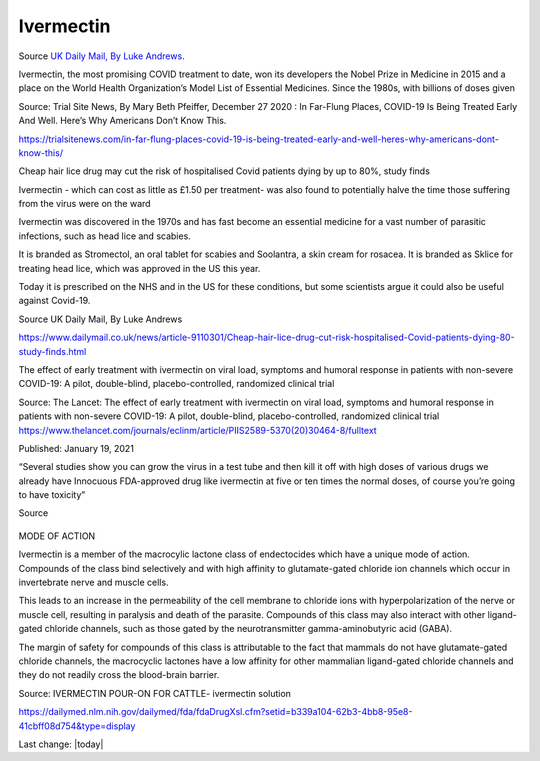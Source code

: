 Ivermectin
-----------

.. figure:: assets/Ivermectin-perscription.jpg
  :width: 60 %
  :alt:  Ivermectin-perscription

Source `UK Daily Mail, By Luke Andrews`_.

.. _UK Daily Mail, By Luke Andrews: https://www.dailymail.co.uk/news/article-9110301/Cheap-hair-lice-drug-cut-risk-hospitalised-Covid-patients-dying-80-study-finds.html

 


Ivermectin, the most promising COVID treatment to date, won its developers the Nobel Prize in Medicine in 2015 and a place on the World Health Organization’s Model List of Essential Medicines. Since the 1980s, with billions of doses given  

Source: Trial Site News, By Mary Beth Pfeiffer, December 27 2020 : In Far-Flung Places, COVID-19 Is Being Treated Early And Well. Here’s Why Americans Don’t Know This. 

https://trialsitenews.com/in-far-flung-places-covid-19-is-being-treated-early-and-well-heres-why-americans-dont-know-this/

Cheap hair lice drug may cut the risk of hospitalised Covid patients dying by up to 80%, study finds  

Ivermectin - which can cost as little as £1.50 per treatment- was also found to potentially halve the time those suffering from the virus were on the ward  

Ivermectin was discovered in the 1970s and has fast become an essential medicine for a vast number of parasitic infections, such as head lice and scabies.

It is branded as Stromectol, an oral tablet for scabies and Soolantra, a skin cream for rosacea. It is branded as Sklice for treating head lice, which was approved in the US this year. 

Today it is prescribed on the NHS and in the US for these conditions, but some scientists argue it could also be useful against Covid-19.    

Source  UK Daily Mail, By Luke Andrews 

https://www.dailymail.co.uk/news/article-9110301/Cheap-hair-lice-drug-cut-risk-hospitalised-Covid-patients-dying-80-study-finds.html 

The effect of early treatment with ivermectin on viral load, symptoms and humoral response in patients with non-severe COVID-19: A pilot, double-blind, placebo-controlled, randomized clinical trial  

Source: The Lancet: The effect of early treatment with ivermectin on viral load, symptoms and humoral response in patients with non-severe COVID-19: A pilot, double-blind, placebo-controlled, randomized clinical trial https://www.thelancet.com/journals/eclinm/article/PIIS2589-5370(20)30464-8/fulltext 

Published: January 19, 2021

“Several studies show you can grow the virus in a test tube and then kill it off with high doses of various drugs we already have Innocuous FDA-approved drug like ivermectin at five or ten times the normal doses, of course you’re going to have toxicity”  

Source 

.. figure:: assets/Ivermectin-sheep-drench.jpg
  :width: 60 %
  :alt:  Ivermectin-sheep-drench

MODE OF ACTION

Ivermectin is a member of the macrocylic lactone class of endectocides which have a unique mode of action. Compounds of the class bind selectively and with high affinity to glutamate-gated chloride ion channels which occur in invertebrate nerve and muscle cells.

This leads to an increase in the permeability of the cell membrane to chloride ions with hyperpolarization of the nerve or muscle cell, resulting in paralysis and death of the parasite. Compounds of this class may also interact with other ligand-gated chloride channels, such as those gated by the neurotransmitter gamma-aminobutyric acid (GABA).

The margin of safety for compounds of this class is attributable to the fact that mammals do not have glutamate-gated chloride channels, the macrocyclic lactones have a low affinity for other mammalian ligand-gated chloride channels and they do not readily cross the blood-brain barrier.

Source: IVERMECTIN POUR-ON FOR CATTLE- ivermectin solution 

https://dailymed.nlm.nih.gov/dailymed/fda/fdaDrugXsl.cfm?setid=b339a104-62b3-4bb8-95e8-41cbff08d754&type=display 


Last change: |today|